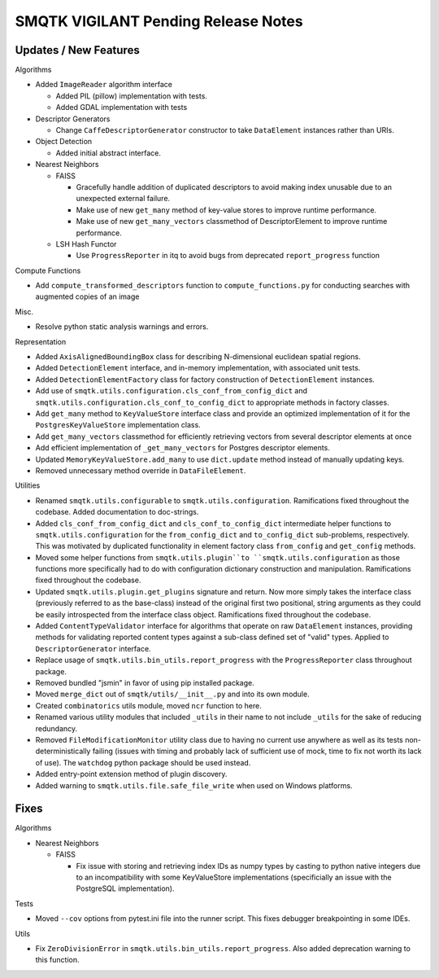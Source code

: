 SMQTK VIGILANT Pending Release Notes
====================================


Updates / New Features
----------------------

Algorithms

* Added ``ImageReader`` algorithm interface

  * Added PIL (pillow) implementation with tests.

  * Added GDAL implementation with tests

* Descriptor Generators

  * Change ``CaffeDescriptorGenerator`` constructor to take ``DataElement``
    instances rather than URIs.

* Object Detection

  * Added initial abstract interface.

* Nearest Neighbors

  * FAISS

    * Gracefully handle addition of duplicated descriptors to avoid making
      index unusable due to an unexpected external failure.

    * Make use of new ``get_many`` method of key-value stores to improve
      runtime performance.

    * Make use of new ``get_many_vectors`` classmethod of DescriptorElement to
      improve runtime performance.

  * LSH Hash Functor

    * Use ``ProgressReporter`` in itq to avoid bugs from deprecated
      ``report_progress`` function

Compute Functions

* Add ``compute_transformed_descriptors`` function to ``compute_functions.py`` for
  conducting searches with augmented copies of an image

Misc.

* Resolve python static analysis warnings and errors.

Representation

* Added ``AxisAlignedBoundingBox`` class for describing N-dimensional euclidean spatial
  regions.

* Added ``DetectionElement`` interface, and in-memory implementation, with
  associated unit tests.

* Added ``DetectionElementFactory`` class for factory construction of
  ``DetectionElement`` instances.

* Add use of ``smqtk.utils.configuration.cls_conf_from_config_dict`` and
  ``smqtk.utils.configuration.cls_conf_to_config_dict`` to appropriate
  methods in factory classes.

* Add ``get_many`` method to ``KeyValueStore`` interface class and provide an
  optimized implementation of it for the ``PostgresKeyValueStore``
  implementation class.

* Add ``get_many_vectors`` classmethod for efficiently retrieving vectors from
  several descriptor elements at once

* Add efficient implementation of ``_get_many_vectors`` for Postgres descriptor
  elements.

* Updated ``MemoryKeyValueStore.add_many`` to use ``dict.update`` method
  instead of manually updating keys.

* Removed unnecessary method override in ``DataFileElement``.

Utilities

* Renamed ``smqtk.utils.configurable`` to ``smqtk.utils.configuration``.
  Ramifications fixed throughout the codebase. Added documentation to
  doc-strings.

* Added ``cls_conf_from_config_dict`` and ``cls_conf_to_config_dict``
  intermediate helper functions to ``smqtk.utils.configuration`` for the
  ``from_config_dict`` and ``to_config_dict`` sub-problems, respectively.
  This was motivated by duplicated functionality in element factory class
  ``from_config`` and ``get_config`` methods.

* Moved some helper functions from ``smqtk.utils.plugin``to
  ``smqtk.utils.configuration`` as those functions more specifically had to do
  with configuration dictionary construction and manipulation. Ramifications
  fixed  throughout the codebase.

* Updated ``smqtk.utils.plugin.get_plugins`` signature and return. Now more
  simply takes the interface class (previously referred to as the base-class)
  instead of the original first two positional, string arguments as they could
  be easily introspected from the interface class object. Ramifications fixed
  throughout the codebase.

* Added ``ContentTypeValidator`` interface for algorithms that operate on raw
  ``DataElement`` instances, providing methods for validating reported content
  types against a sub-class defined set of "valid" types. Applied to
  ``DescriptorGenerator`` interface.

* Replace usage of ``smqtk.utils.bin_utils.report_progress`` with the
  ``ProgressReporter`` class throughout package.

* Removed bundled "jsmin" in favor of using pip installed package.

* Moved ``merge_dict`` out of ``smqtk/utils/__init__.py`` and into its own
  module.

* Created ``combinatorics`` utils module, moved ``ncr`` function to here.

* Renamed various utility modules that included ``_utils`` in their name to not
  include ``_utils`` for the sake of reducing redundancy.

* Removed ``FileModificationMonitor`` utility class due to having no current
  use anywhere as well as its tests non-deterministically failing (issues
  with timing and probably lack of sufficient use of mock, time to fix not
  worth its lack of use).  The ``watchdog`` python package should be used
  instead.

* Added entry-point extension method of plugin discovery.

* Added warning to ``smqtk.utils.file.safe_file_write`` when used on Windows
  platforms.

Fixes
-----

Algorithms

* Nearest Neighbors

  * FAISS

    * Fix issue with storing and retrieving index IDs as numpy types by casting
      to python native integers due to an incompatibility with some
      KeyValueStore implementations (specificially an issue with the PostgreSQL
      implementation).

Tests

* Moved ``--cov`` options from pytest.ini file into the runner script.  This
  fixes debugger breakpointing in some IDEs.

Utils

* Fix ``ZeroDivisionError`` in ``smqtk.utils.bin_utils.report_progress``. Also
  added deprecation warning to this function.
